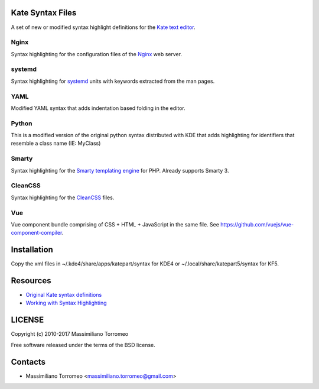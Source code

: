 Kate Syntax Files
-----------------
A set of new or modified syntax highlight definitions for the `Kate text editor <http://www.kde.org/applications/utilities/kate/>`_.

Nginx
'''''
Syntax highlighting for the configuration files of the `Nginx <http://nginx.com/>`_ web server.

systemd
'''''''
Syntax highlighting for `systemd <http://www.freedesktop.org/wiki/Software/systemd/>`_ units with keywords extracted from the man pages.

YAML
''''
Modified YAML syntax that adds indentation based folding in the editor.

Python
''''''
This is a modified version of the original python syntax distributed with KDE that adds highlighting for identifiers that resemble a class name (IE: MyClass)

Smarty
''''''
Syntax highlighting for the `Smarty templating engine <http://www.smarty.net>`_ for PHP.
Already supports Smarty 3.

CleanCSS
''''''''
Syntax highlighting for the `CleanCSS <http://github.com/mtorromeo/py-cleancss/>`_ files.

Vue
'''
Vue component bundle comprising of CSS + HTML + JavaScript in the same file.
See https://github.com/vuejs/vue-component-compiler.

Installation
------------
Copy the xml files in ~/.kde4/share/apps/katepart/syntax for KDE4 or ~/.local/share/katepart5/syntax for KF5.

Resources
---------

- `Original Kate syntax definitions <https://kate-editor.org/syntax/data>`_
- `Working with Syntax Highlighting <https://docs.kde.org/stable5/en/applications/katepart/highlight.html>`_

LICENSE
-------
Copyright (c) 2010-2017 Massimiliano Torromeo

Free software released under the terms of the BSD license.

Contacts
--------

* Massimiliano Torromeo <massimiliano.torromeo@gmail.com>

